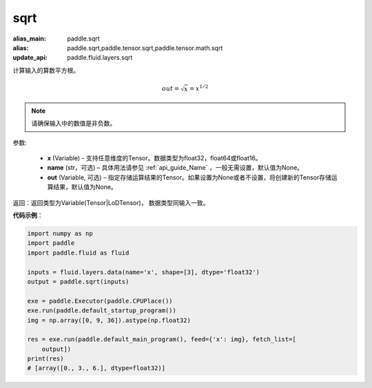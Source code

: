 .. _cn_api_tensor_sqrt:

sqrt
-------------------------------

.. py:function:: paddle.sqrt(x, name=None, out=None)

:alias_main: paddle.sqrt
:alias: paddle.sqrt,paddle.tensor.sqrt,paddle.tensor.math.sqrt
:update_api: paddle.fluid.layers.sqrt



计算输入的算数平方根。

.. math::
        out=\sqrt x=x^{1/2}

.. note::
    请确保输入中的数值是非负数。

参数:

    - **x** (Variable) - 支持任意维度的Tensor。数据类型为float32，float64或float16。
    - **name** (str，可选) – 具体用法请参见 :ref:`api_guide_Name` ，一般无需设置，默认值为None。
    - **out** (Variable, 可选) – 指定存储运算结果的Tensor。如果设置为None或者不设置，将创建新的Tensor存储运算结果，默认值为None。

返回：返回类型为Variable(Tensor|LoDTensor)， 数据类型同输入一致。

**代码示例**：

.. code-block:: python

    import numpy as np
    import paddle
    import paddle.fluid as fluid
    
    inputs = fluid.layers.data(name='x', shape=[3], dtype='float32')
    output = paddle.sqrt(inputs)
    
    exe = paddle.Executor(paddle.CPUPlace())
    exe.run(paddle.default_startup_program())
    img = np.array([0, 9, 36]).astype(np.float32)
    
    res = exe.run(paddle.default_main_program(), feed={'x': img}, fetch_list=[
        output])
    print(res)
    # [array([0., 3., 6.], dtype=float32)]

